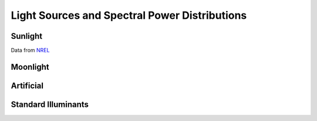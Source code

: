 ==============================================
Light Sources and Spectral Power Distributions
==============================================

Sunlight
--------

Data from `NREL <https://www.nrel.gov/grid/solar-resource/spectra-am1.5.html>`_

.. plot:: light/sources.py plot_sunlight
	
	Reference Air Mass 1.5 Global Spectrum. 


Moonlight 
---------

Artificial
----------

Standard Illuminants
--------------------
